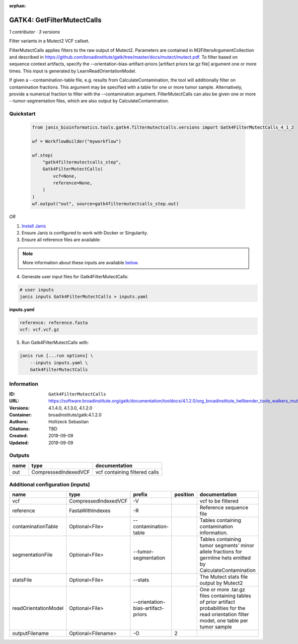 :orphan:

GATK4: GetFilterMutectCalls
====================================================

*1 contributor · 3 versions*

Filter variants in a Mutect2 VCF callset.

FilterMutectCalls applies filters to the raw output of Mutect2. Parameters are contained in M2FiltersArgumentCollection and described in https://github.com/broadinstitute/gatk/tree/master/docs/mutect/mutect.pdf. To filter based on sequence context artifacts, specify the --orientation-bias-artifact-priors [artifact priors tar.gz file] argument one or more times. This input is generated by LearnReadOrientationModel.

If given a --contamination-table file, e.g. results from CalculateContamination, the tool will additionally filter on contamination fractions. This argument may be specified with a table for one or more tumor sample. Alternatively, provide a numerical fraction to filter with the --contamination argument. FilterMutectCalls can also be given one or more --tumor-segmentation files, which are also output by CalculateContamination.

Quickstart
-----------

    .. code-block:: python

       from janis_bioinformatics.tools.gatk4.filtermutectcalls.versions import Gatk4FilterMutectCalls_4_1_2

       wf = WorkflowBuilder("myworkflow")

       wf.step(
           "gatk4filtermutectcalls_step",
           Gatk4FilterMutectCalls(
               vcf=None,
               reference=None,
           )
       )
       wf.output("out", source=gatk4filtermutectcalls_step.out)
    

*OR*

1. `Install Janis </tutorials/tutorial0.html>`_

2. Ensure Janis is configured to work with Docker or Singularity.

3. Ensure all reference files are available:

.. note:: 

   More information about these inputs are available `below <#additional-configuration-inputs>`_.



4. Generate user input files for Gatk4FilterMutectCalls:

.. code-block:: bash

   # user inputs
   janis inputs Gatk4FilterMutectCalls > inputs.yaml



**inputs.yaml**

.. code-block:: yaml

       reference: reference.fasta
       vcf: vcf.vcf.gz




5. Run Gatk4FilterMutectCalls with:

.. code-block:: bash

   janis run [...run options] \
       --inputs inputs.yaml \
       Gatk4FilterMutectCalls





Information
------------


:ID: ``Gatk4FilterMutectCalls``
:URL: `https://software.broadinstitute.org/gatk/documentation/tooldocs/4.1.2.0/org_broadinstitute_hellbender_tools_walkers_mutect_Mutect2.php <https://software.broadinstitute.org/gatk/documentation/tooldocs/4.1.2.0/org_broadinstitute_hellbender_tools_walkers_mutect_Mutect2.php>`_
:Versions: 4.1.4.0, 4.1.3.0, 4.1.2.0
:Container: broadinstitute/gatk:4.1.2.0
:Authors: Hollizeck Sebastian
:Citations: TBD
:Created: 2019-09-09
:Updated: 2019-09-09



Outputs
-----------

======  ====================  =============================
name    type                  documentation
======  ====================  =============================
out     CompressedIndexedVCF  vcf containing filtered calls
======  ====================  =============================



Additional configuration (inputs)
---------------------------------

====================  ====================  ==================================  ==========  =============================================================================================================================================
name                  type                  prefix                                position  documentation
====================  ====================  ==================================  ==========  =============================================================================================================================================
vcf                   CompressedIndexedVCF  -V                                              vcf to be filtered
reference             FastaWithIndexes      -R                                              Reference sequence file
contaminationTable    Optional<File>        --contamination-table                           Tables containing contamination information.
segmentationFile      Optional<File>        --tumor-segmentation                            Tables containing tumor segments' minor allele fractions for germline hets emitted by CalculateContamination
statsFile             Optional<File>        --stats                                         The Mutect stats file output by Mutect2
readOrientationModel  Optional<File>        --orientation-bias-artifact-priors              One or more .tar.gz files containing tables of prior artifact probabilities for the read orientation filter model, one table per tumor sample
outputFilename        Optional<Filename>    -O                                           2
====================  ====================  ==================================  ==========  =============================================================================================================================================
